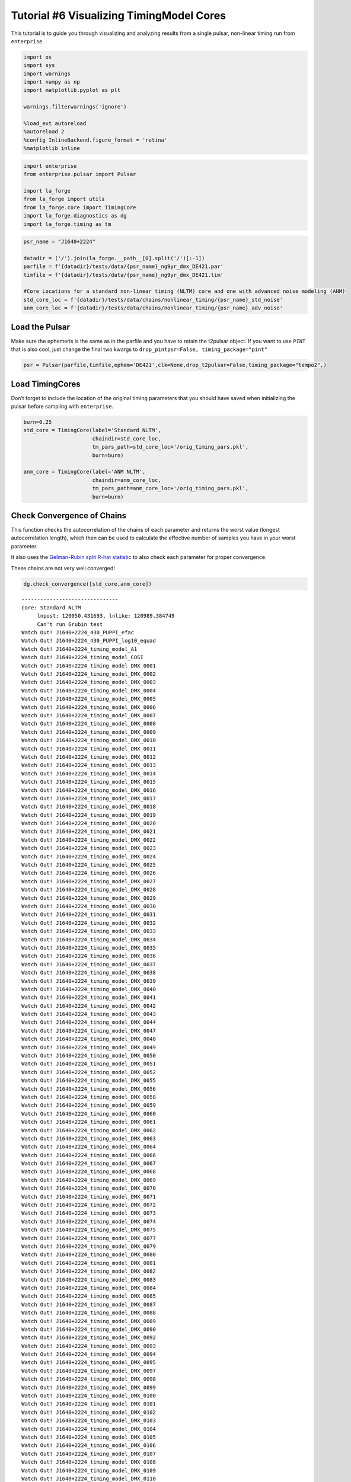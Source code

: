 Tutorial #6 Visualizing TimingModel Cores
=========================================

This tutorial is to guide you through visualizing and analyzing results
from a single pulsar, non-linear timing run from ``enterprise``.

.. code:: ipython3

    import os
    import sys
    import warnings
    import numpy as np
    import matplotlib.pyplot as plt
    
    warnings.filterwarnings('ignore')
    
    %load_ext autoreload
    %autoreload 2
    %config InlineBackend.figure_format = 'retina'
    %matplotlib inline

.. code:: ipython3

    import enterprise
    from enterprise.pulsar import Pulsar
    
    import la_forge
    from la_forge import utils
    from la_forge.core import TimingCore
    import la_forge.diagnostics as dg
    import la_forge.timing as tm

.. code:: ipython3

    psr_name = "J1640+2224"
    
    datadir = ('/').join(la_forge.__path__[0].split('/')[:-1])
    parfile = f'{datadir}/tests/data/{psr_name}_ng9yr_dmx_DE421.par'
    timfile = f'{datadir}/tests/data/{psr_name}_ng9yr_dmx_DE421.tim'
    
    #Core Locations for a standard non-linear timing (NLTM) core and one with advanced noise modeling (ANM)
    std_core_loc = f'{datadir}/tests/data/chains/nonlinear_timing/{psr_name}_std_noise'
    anm_core_loc = f'{datadir}/tests/data/chains/nonlinear_timing/{psr_name}_adv_noise'

Load the Pulsar
---------------

Make sure the ephemeris is the same as in the parfile and you have to
retain the t2pulsar object. If you want to use ``PINT`` that is also
cool, just change the final two kwargs to
``drop_pintpsr=False, timing_package="pint"``

.. code:: ipython3

    psr = Pulsar(parfile,timfile,ephem='DE421',clk=None,drop_t2pulsar=False,timing_package="tempo2",)

Load TimingCores
----------------

Don’t forget to include the location of the original timing parameters
that you should have saved when initializing the pulsar before sampling
with ``enterprise``.

.. code:: ipython3

    burn=0.25
    std_core = TimingCore(label='Standard NLTM',
                          chaindir=std_core_loc,
                          tm_pars_path=std_core_loc+'/orig_timing_pars.pkl',
                          burn=burn)
    
    anm_core = TimingCore(label='ANM NLTM',
                          chaindir=anm_core_loc,
                          tm_pars_path=anm_core_loc+'/orig_timing_pars.pkl',
                          burn=burn)

Check Convergence of Chains
---------------------------

This function checks the autocorrelation of the chains of each parameter
and returns the worst value (longest autocorrelation length), which then
can be used to calculate the effective number of samples you have in
your worst parameter.

It also uses the `Gelman-Rubin split R-hat
statistic <https://arxiv.org/pdf/1903.08008.pdf>`__ to also check each
parameter for proper convergence.

These chains are not very well converged!

.. code:: ipython3

    dg.check_convergence([std_core,anm_core])


.. parsed-literal::

    -------------------------------
    core: Standard NLTM
    	 lnpost: 120050.431693, lnlike: 120989.384749
    	 Can't run Grubin test
    Watch Out! J1640+2224_430_PUPPI_efac
    Watch Out! J1640+2224_430_PUPPI_log10_equad
    Watch Out! J1640+2224_timing_model_A1
    Watch Out! J1640+2224_timing_model_COSI
    Watch Out! J1640+2224_timing_model_DMX_0001
    Watch Out! J1640+2224_timing_model_DMX_0002
    Watch Out! J1640+2224_timing_model_DMX_0003
    Watch Out! J1640+2224_timing_model_DMX_0004
    Watch Out! J1640+2224_timing_model_DMX_0005
    Watch Out! J1640+2224_timing_model_DMX_0006
    Watch Out! J1640+2224_timing_model_DMX_0007
    Watch Out! J1640+2224_timing_model_DMX_0008
    Watch Out! J1640+2224_timing_model_DMX_0009
    Watch Out! J1640+2224_timing_model_DMX_0010
    Watch Out! J1640+2224_timing_model_DMX_0011
    Watch Out! J1640+2224_timing_model_DMX_0012
    Watch Out! J1640+2224_timing_model_DMX_0013
    Watch Out! J1640+2224_timing_model_DMX_0014
    Watch Out! J1640+2224_timing_model_DMX_0015
    Watch Out! J1640+2224_timing_model_DMX_0016
    Watch Out! J1640+2224_timing_model_DMX_0017
    Watch Out! J1640+2224_timing_model_DMX_0018
    Watch Out! J1640+2224_timing_model_DMX_0019
    Watch Out! J1640+2224_timing_model_DMX_0020
    Watch Out! J1640+2224_timing_model_DMX_0021
    Watch Out! J1640+2224_timing_model_DMX_0022
    Watch Out! J1640+2224_timing_model_DMX_0023
    Watch Out! J1640+2224_timing_model_DMX_0024
    Watch Out! J1640+2224_timing_model_DMX_0025
    Watch Out! J1640+2224_timing_model_DMX_0026
    Watch Out! J1640+2224_timing_model_DMX_0027
    Watch Out! J1640+2224_timing_model_DMX_0028
    Watch Out! J1640+2224_timing_model_DMX_0029
    Watch Out! J1640+2224_timing_model_DMX_0030
    Watch Out! J1640+2224_timing_model_DMX_0031
    Watch Out! J1640+2224_timing_model_DMX_0032
    Watch Out! J1640+2224_timing_model_DMX_0033
    Watch Out! J1640+2224_timing_model_DMX_0034
    Watch Out! J1640+2224_timing_model_DMX_0035
    Watch Out! J1640+2224_timing_model_DMX_0036
    Watch Out! J1640+2224_timing_model_DMX_0037
    Watch Out! J1640+2224_timing_model_DMX_0038
    Watch Out! J1640+2224_timing_model_DMX_0039
    Watch Out! J1640+2224_timing_model_DMX_0040
    Watch Out! J1640+2224_timing_model_DMX_0041
    Watch Out! J1640+2224_timing_model_DMX_0042
    Watch Out! J1640+2224_timing_model_DMX_0043
    Watch Out! J1640+2224_timing_model_DMX_0044
    Watch Out! J1640+2224_timing_model_DMX_0047
    Watch Out! J1640+2224_timing_model_DMX_0048
    Watch Out! J1640+2224_timing_model_DMX_0049
    Watch Out! J1640+2224_timing_model_DMX_0050
    Watch Out! J1640+2224_timing_model_DMX_0051
    Watch Out! J1640+2224_timing_model_DMX_0052
    Watch Out! J1640+2224_timing_model_DMX_0055
    Watch Out! J1640+2224_timing_model_DMX_0056
    Watch Out! J1640+2224_timing_model_DMX_0058
    Watch Out! J1640+2224_timing_model_DMX_0059
    Watch Out! J1640+2224_timing_model_DMX_0060
    Watch Out! J1640+2224_timing_model_DMX_0061
    Watch Out! J1640+2224_timing_model_DMX_0062
    Watch Out! J1640+2224_timing_model_DMX_0063
    Watch Out! J1640+2224_timing_model_DMX_0064
    Watch Out! J1640+2224_timing_model_DMX_0066
    Watch Out! J1640+2224_timing_model_DMX_0067
    Watch Out! J1640+2224_timing_model_DMX_0068
    Watch Out! J1640+2224_timing_model_DMX_0069
    Watch Out! J1640+2224_timing_model_DMX_0070
    Watch Out! J1640+2224_timing_model_DMX_0071
    Watch Out! J1640+2224_timing_model_DMX_0072
    Watch Out! J1640+2224_timing_model_DMX_0073
    Watch Out! J1640+2224_timing_model_DMX_0074
    Watch Out! J1640+2224_timing_model_DMX_0075
    Watch Out! J1640+2224_timing_model_DMX_0077
    Watch Out! J1640+2224_timing_model_DMX_0079
    Watch Out! J1640+2224_timing_model_DMX_0080
    Watch Out! J1640+2224_timing_model_DMX_0081
    Watch Out! J1640+2224_timing_model_DMX_0082
    Watch Out! J1640+2224_timing_model_DMX_0083
    Watch Out! J1640+2224_timing_model_DMX_0084
    Watch Out! J1640+2224_timing_model_DMX_0085
    Watch Out! J1640+2224_timing_model_DMX_0087
    Watch Out! J1640+2224_timing_model_DMX_0088
    Watch Out! J1640+2224_timing_model_DMX_0089
    Watch Out! J1640+2224_timing_model_DMX_0090
    Watch Out! J1640+2224_timing_model_DMX_0092
    Watch Out! J1640+2224_timing_model_DMX_0093
    Watch Out! J1640+2224_timing_model_DMX_0094
    Watch Out! J1640+2224_timing_model_DMX_0095
    Watch Out! J1640+2224_timing_model_DMX_0097
    Watch Out! J1640+2224_timing_model_DMX_0098
    Watch Out! J1640+2224_timing_model_DMX_0099
    Watch Out! J1640+2224_timing_model_DMX_0100
    Watch Out! J1640+2224_timing_model_DMX_0101
    Watch Out! J1640+2224_timing_model_DMX_0102
    Watch Out! J1640+2224_timing_model_DMX_0103
    Watch Out! J1640+2224_timing_model_DMX_0104
    Watch Out! J1640+2224_timing_model_DMX_0105
    Watch Out! J1640+2224_timing_model_DMX_0106
    Watch Out! J1640+2224_timing_model_DMX_0107
    Watch Out! J1640+2224_timing_model_DMX_0108
    Watch Out! J1640+2224_timing_model_DMX_0109
    Watch Out! J1640+2224_timing_model_DMX_0110
    Watch Out! J1640+2224_timing_model_DMX_0111
    Watch Out! J1640+2224_timing_model_DMX_0112
    Watch Out! J1640+2224_timing_model_DMX_0113
    Watch Out! J1640+2224_timing_model_DMX_0114
    Watch Out! J1640+2224_timing_model_DMX_0115
    Watch Out! J1640+2224_timing_model_DMX_0116
    Watch Out! J1640+2224_timing_model_DMX_0117
    Watch Out! J1640+2224_timing_model_DMX_0118
    Watch Out! J1640+2224_timing_model_DMX_0119
    Watch Out! J1640+2224_timing_model_DMX_0120
    Watch Out! J1640+2224_timing_model_DMX_0122
    Watch Out! J1640+2224_timing_model_DMX_0123
    Watch Out! J1640+2224_timing_model_DMX_0124
    Watch Out! J1640+2224_timing_model_DMX_0125
    Watch Out! J1640+2224_timing_model_DMX_0127
    Watch Out! J1640+2224_timing_model_DMX_0128
    Watch Out! J1640+2224_timing_model_DMX_0129
    Watch Out! J1640+2224_timing_model_DMX_0130
    Watch Out! J1640+2224_timing_model_DMX_0132
    Watch Out! J1640+2224_timing_model_DMX_0133
    Watch Out! J1640+2224_timing_model_DMX_0134
    Watch Out! J1640+2224_timing_model_DMX_0135
    Watch Out! J1640+2224_timing_model_DMX_0136
    Watch Out! J1640+2224_timing_model_DMX_0137
    Watch Out! J1640+2224_timing_model_DMX_0138
    Watch Out! J1640+2224_timing_model_DMX_0139
    Watch Out! J1640+2224_timing_model_DMX_0140
    Watch Out! J1640+2224_timing_model_DMX_0141
    Watch Out! J1640+2224_timing_model_DMX_0142
    Watch Out! J1640+2224_timing_model_DMX_0143
    Watch Out! J1640+2224_timing_model_DMX_0144
    Watch Out! J1640+2224_timing_model_DMX_0145
    Watch Out! J1640+2224_timing_model_DMX_0146
    Watch Out! J1640+2224_timing_model_DMX_0147
    Watch Out! J1640+2224_timing_model_DMX_0148
    Watch Out! J1640+2224_timing_model_DMX_0149
    Watch Out! J1640+2224_timing_model_DMX_0150
    Watch Out! J1640+2224_timing_model_DMX_0152
    Watch Out! J1640+2224_timing_model_DMX_0153
    Watch Out! J1640+2224_timing_model_DMX_0154
    Watch Out! J1640+2224_timing_model_DMX_0155
    Watch Out! J1640+2224_timing_model_DMX_0156
    Watch Out! J1640+2224_timing_model_DMX_0157
    Watch Out! J1640+2224_timing_model_DMX_0159
    Watch Out! J1640+2224_timing_model_DMX_0160
    Watch Out! J1640+2224_timing_model_DMX_0161
    Watch Out! J1640+2224_timing_model_DMX_0162
    Watch Out! J1640+2224_timing_model_DMX_0163
    Watch Out! J1640+2224_timing_model_DMX_0164
    Watch Out! J1640+2224_timing_model_DMX_0165
    Watch Out! J1640+2224_timing_model_DMX_0166
    Watch Out! J1640+2224_timing_model_DMX_0167
    Watch Out! J1640+2224_timing_model_DMX_0168
    Watch Out! J1640+2224_timing_model_DMX_0170
    Watch Out! J1640+2224_timing_model_DMX_0171
    Watch Out! J1640+2224_timing_model_DMX_0172
    Watch Out! J1640+2224_timing_model_DMX_0173
    Watch Out! J1640+2224_timing_model_DMX_0174
    Watch Out! J1640+2224_timing_model_DMX_0176
    Watch Out! J1640+2224_timing_model_DMX_0177
    Watch Out! J1640+2224_timing_model_DMX_0178
    Watch Out! J1640+2224_timing_model_DMX_0179
    Watch Out! J1640+2224_timing_model_DMX_0180
    Watch Out! J1640+2224_timing_model_DMX_0181
    Watch Out! J1640+2224_timing_model_DMX_0182
    Watch Out! J1640+2224_timing_model_DMX_0183
    Watch Out! J1640+2224_timing_model_DMX_0185
    Watch Out! J1640+2224_timing_model_DMX_0186
    Watch Out! J1640+2224_timing_model_DMX_0187
    Watch Out! J1640+2224_timing_model_DMX_0188
    Watch Out! J1640+2224_timing_model_ECC
    Watch Out! J1640+2224_timing_model_ELAT
    Watch Out! J1640+2224_timing_model_ELONG
    Watch Out! J1640+2224_timing_model_F0
    Watch Out! J1640+2224_timing_model_F1
    Watch Out! J1640+2224_timing_model_M2
    Watch Out! J1640+2224_timing_model_OM
    Watch Out! J1640+2224_timing_model_PB
    Watch Out! J1640+2224_timing_model_PMELAT
    Watch Out! J1640+2224_timing_model_PX
    Watch Out! J1640+2224_timing_model_T0
    Watch Out! J1640+2224_timing_model_XDOT
    	 Max autocorrelation length: 899.5687689572227, Effective sample size: 8.337328127447083
    
    -------------------------------
    core: ANM NLTM
    	 lnpost: 120632.710775, lnlike: 120663.635304
    	 Can't run Grubin test
    Watch Out! J1640+2224_dm_gp_log10_ell
    Watch Out! J1640+2224_dm_gp_log10_p
    Watch Out! J1640+2224_dm_gp_log10_sigma
    Watch Out! J1640+2224_timing_model_FD1
    Watch Out! J1640+2224_timing_model_FD2
    Watch Out! J1640+2224_timing_model_FD3
    Watch Out! J1640+2224_timing_model_FD4
    	 Max autocorrelation length: 2351.7231935929976, Effective sample size: 12.757028583012794
    


Investigating a Single Chain
----------------------------

In addition to the usual way of investigating a single core as shown in
Tutorial #2, we added a few special methods specific to usefulness with
analyzing the timing model posteriors and resulting parameters. 1.
Create a summary comparison of timing parameters to the original
parameters in the parfile. \* You can specify different parameters to
look at (especially if you don’t want all DMX parameters in there) by
chaining together the abbreviated names of the parameters. I.e. ‘all’,
or ‘kep’,‘mass’,‘gr’,‘spin’,‘pos’,‘noise’, ‘dm’, ‘chrom’, ‘dmx’, ‘fd’
all joined by underscores

.. code:: ipython3

    print(tm.summary_comparison(psr_name, std_core, selection="kep_pos"))


.. parsed-literal::

       Parameter                  Old Value       New Median Value  \
    0         A1               55.329720617      55.32971839107948   
    1       COSI      0.4857874000743535135     0.5406945544488284   
    2        ECC               0.0007972573  0.0007972513598406172   
    3       ELAT      0.7689661391921029106     0.7689661387741951   
    4      ELONG       4.258412990301330403      4.258412990223339   
    5         M2                   0.150233     0.6138985570998517   
    6         OM            50.731656477361      50.73133350091245   
    7         PB         175.46066190105114     175.46066190260123   
    8         PX                     0.7634     0.7722948798457538   
    9         T0           55661.7741583016      55661.77400085836   
    10      XDOT  1.1381999999999999771e-14         1.14461542e-14   
    
                        Difference                  Old Sigma  \
    0   -2.2259205185795605253e-06   4.915000000000000376e-06   
    1      0.054907154374474899286     0.19146885198497040605   
    2    -5.940159382829781999e-09  1.6499999999999998856e-08   
    3   -4.1790784792135673986e-10   2.609963154883317638e-10   
    4   -7.7991657403131409154e-11  2.4009039255791302003e-10   
    5       0.46366555709985174936      0.8419640000000000457   
    6   -0.00032297644855135837494  0.00096873911400000001486   
    7    1.5500910832688674645e-09  4.4712999999999996453e-09   
    8      0.008894879845753845497      0.2732999999999999874   
    9   -0.00015744324311484092505   0.0004721635999999999867   
    10    6.415419999999950106e-17   0.0007029999999999999574   
    
                     New Sigma Rounded Old Value Rounded Old Sigma  \
    0     5.35711777160941e-07         55.329721             5e-06   
    1     0.029021010504071465               0.5               0.2   
    2   2.2919461774425706e-09        0.00079726             2e-08   
    3    8.583556088126443e-11      0.7689661392             3e-10   
    4    8.973533027756275e-11      4.2584129903             2e-10   
    5      0.07322860143708387               0.2               0.8   
    6   0.00016727601836663553           50.7317             0.001   
    7   1.7348327219224302e-09     175.460661901             4e-09   
    8      0.10268747254371835               0.8               0.3   
    9    8.154512761393562e-05        55661.7742            0.0005   
    10   3.373994839999993e-16               0.0            0.0007   
    
       Rounded New Value Rounded New Sigma >1 sigma change? More Constrained?  
    0         55.3297184             5e-07            False              True  
    1               0.54              0.03            False              True  
    2        0.000797251             2e-09            False              True  
    3      0.76896613877             9e-11             True              True  
    4      4.25841299022             9e-11            False              True  
    5               0.61              0.07            False              True  
    6            50.7313            0.0002            False              True  
    7      175.460661903             2e-09            False              True  
    8                0.8               0.1            False              True  
    9          55661.774             8e-05            False              True  
    10          1.14e-14             3e-16            False              True  


2. A more tailored corner plot that allows for the ``selection``
   functionality.

.. code:: ipython3

    tm.corner_plots(psr_name, anm_core, selection="dm_mass",
                    truths=False, corner_label_kwargs={"rotation":75, "fontsize":20})



.. image:: timing_model_files/timing_model_13_0.png
   :width: 1888px
   :height: 2274px


3. Examining changes in the residuals

The function uses either the mean, median, or maximum a posteriori of
each parameter’s posterior to calculate new residuals. Since our example
is not very converged, the timing model parameters have not settled to
their final values, meaning their residuals are pretty different from
those of the original parfile values.

.. code:: ipython3

    tm.residual_comparison(psr, std_core, use_mean_median_map="median")


.. parsed-literal::

    Offset not in psr pars
    OMDOT not in psr pars



.. image:: timing_model_files/timing_model_15_1.png
   :width: 608px
   :height: 455px


Comparing Multiple Chains
-------------------------

Since the usual plotting in ``diagnostics`` is mainly used for a single
core, we expanded it in a new function to be able to plot only the
overlapping parameters between multiple chains.

.. code:: ipython3

    tm.plot_all_param_overlap(psr_name, [std_core, anm_core], fig_kwargs={"suptitleloc":(0.35, 1.02),
                                                                          "legendloc":(0.65, 0.985)})



.. image:: timing_model_files/timing_model_17_0.png
   :width: 1503px
   :height: 4910px


To plot all the non-overlapping parameters, one would just use the
following function. It also supports ``selection`` and the ability to
display the truth values if assigned in ``par_sigma``, but since there
is perfect overlap in the timing model parameters in this case, we don’t
use ``par_sigma``.

.. code:: ipython3

    tm.plot_other_param_overlap(psr_name, [std_core, anm_core],
                                selection="chrom")



.. image:: timing_model_files/timing_model_19_0.png
   :width: 1514px
   :height: 454px


.. parsed-literal::

    



.. image:: timing_model_files/timing_model_19_2.png
   :width: 1514px
   :height: 454px


.. parsed-literal::

    



.. image:: timing_model_files/timing_model_19_4.png
   :width: 1514px
   :height: 454px


.. parsed-literal::

    


Fancy Plotting
~~~~~~~~~~~~~~

For making the labels and display a little nicer to compare multiple
cores, use ``fancy_plot_all_param_overlap``. As with the other two
comparison plotting functions, you can choose to display the timing
model parameters in their scaled versions (in terms of sigma, e.g. a
value of 1 is one parfile error away from the parfile value) or in their
non-scaled version with ``real_tm_pars``. This also supports
``selection``!

.. code:: ipython3

    tm.fancy_plot_all_param_overlap(psr_name,[std_core,anm_core], real_tm_pars=False, 
                                    fig_kwargs={"suptitleloc":(0.35, 0.915),
                                                "legendloc":(0.65, 0.935)})



.. image:: timing_model_files/timing_model_21_0.png
   :width: 1213px
   :height: 3108px


Binary Pulsars
~~~~~~~~~~~~~~

For binary pulsars, it is often useful to plot the mass parameters.
Since the pulsar mass is derived using the mass function, this method
makes it fairly easy to use the companion mass and inclination angle of
the system to calculate the implied pulsar mass.

It is especially interesting to compare changes in results between
different models. In this case, we compare a version that uses Gaussian
processes to model the dispersion measure and a model with the usual
DMX.

This function has the ability to display the truth values if assigned in
``par_sigma``. In this case, we use the parfile values. It can also
display the confidence interval regions of each parameter, as well as
printing them out.

.. code:: ipython3

    tm.mass_plot(psr_name,[std_core, anm_core], par_sigma=std_core.tm_pars_orig,
                 conf_int=68.3, print_conf_int=True, show_legend=False,
                 fig_kwargs={"suptitleloc":(0.35,.95)})
    fig = plt.gcf()
    allaxes = fig.get_axes()
    allaxes[0].legend(loc=(.65,1.05))
    plt.show()


.. parsed-literal::

    Standard NLTM
    ----------------
    Pulsar Mass$~(\mathrm{M}_{\odot})$
    Median: 4.231845440393451
    Lower: 3.571048779316878
    Upper: 4.837561819398495
    Diff Lower: 0.6607966610765734
    Diff Upper: 0.6057163790050435
    Rounded Median: 4.2 or 4.2
    Rounded Lower: 0.7
    Rounded Upper: 0.6
    
    Companion Mass$~(\mathrm{M}_{\odot})$
    Median: 0.6138985570998517
    Lower: 0.5399712089193538
    Upper: 0.6842258810057296
    Diff Lower: 0.07392734818049795
    Diff Upper: 0.07032732390587781
    Rounded Median: 0.61 or 0.61
    Rounded Lower: 0.07
    Rounded Upper: 0.07
    
    $\mathrm{cos}~i$
    Median: 57.26906729865635
    Lower: 55.64806635697287
    Upper: 59.23087137818909
    Diff Lower: 1.6210009416834763
    Diff Upper: 1.961804079532748
    Rounded Median: 57.0 or 57.0
    Rounded Lower: 2.0
    Rounded Upper: 2.0
    
    ANM NLTM
    ----------------
    Pulsar Mass$~(\mathrm{M}_{\odot})$
    Median: 7.101033676816102
    Lower: 4.336358066066241
    Upper: 11.234330723551869
    Diff Lower: 2.764675610749861
    Diff Upper: 4.133297046735767
    Rounded Median: 7.0 or 7.0
    Rounded Lower: 3.0
    Rounded Upper: 4.0
    
    Companion Mass$~(\mathrm{M}_{\odot})$
    Median: 0.9180650874905036
    Lower: 0.6186547655051454
    Upper: 1.3362152567380348
    Diff Lower: 0.2994103219853582
    Diff Upper: 0.4181501692475311
    Rounded Median: 0.9 or 0.9
    Rounded Lower: 0.3
    Rounded Upper: 0.4
    
    $\mathrm{cos}~i$
    Median: 51.938063041295734
    Lower: 46.799423491249094
    Upper: 57.86208441108003
    Diff Lower: 5.138639550046645
    Diff Upper: 5.924021369784299
    Rounded Median: 52.0 or 52.0
    Rounded Lower: 5.0
    Rounded Upper: 6.0
    



.. image:: timing_model_files/timing_model_23_1.png
   :width: 1187px
   :height: 956px


Utility Functions
-----------------

To make it easier to setup an ``enterprise`` run with DM Gaussian
processes, we created a utility function to strip a parfile of its DMX
values in the way that the advanced noise modeling runs need when
initialized. The function saves the output in the folder the function is
run in with the default name of the parfile value given to it.

.. code:: ipython3

    os.listdir(f'{datadir}/tests/data/')




.. parsed-literal::

    ['J1640+2224_ng9yr_dmx_DE421.tim',
     'J1640+2224_ng9yr_dmx_DE421.par',
     'J1713+0747.pkl',
     'chains',
     'cores']



.. code:: ipython3

    utils.make_dmx_file(parfile)

.. code:: ipython3

    os.listdir(f'{datadir}/tests/data/')




.. parsed-literal::

    ['J1640+2224_ng9yr_dmx_DE421.tim',
     'J1640+2224_ng9yr_dmx_DE421.par',
     'J1713+0747.pkl',
     'J1640+2224_ng9yr_dmx_DE421.dmx',
     'chains',
     'cores']




